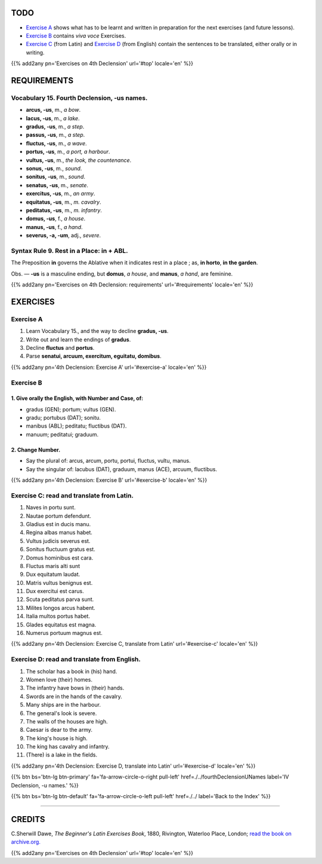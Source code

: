 .. title: The Beginner's Latin Exercises. Fourth Declension, -us names.
.. slug: fourthDeclensionUsNames
.. date: 2017-03-11 15:45:42 UTC+01:00
.. tags: latin, fourth declension, grammar, latin grammar, exercise, beginner's latin exercises
.. category: latin
.. link: https://archive.org/details/beginnerslatine01dawegoog
.. description: latin grammar exercises, fourth declension,  grammar, latin grammar, exercise. from The Beginner's Latin Exercise Book, C.Sherwill Dawe.
.. type: text
.. previewimage: /images/mCC.jpg


.. media:: http://instagr.am/p/BRWYsJiDoBA/


TODO
====

* `Exercise A`_ shows what has to be learnt and written in preparation for the next exercises (and future lessons). 
* `Exercise B`_ contains *viva voce* Exercises. 
* `Exercise C`_ (from Latin) and `Exercise D`_ (from English) contain the sentences to be translated, either orally or in writing. 


{{% add2any pn='Exercises on 4th Declension' url='#top' locale='en' %}}



.. _REQUIREMENTS:

REQUIREMENTS
=============

Vocabulary 15. Fourth Declension, -us names. 
----------------------------------------------------

* **arcus, -us**, m., *a bow*. 
* **lacus, -us**, m., *a lake*. 
* **gradus, -us**,  m., *a step*.
* **passus, -us**, m., *a step*.
* **fluctus, -us**, m., *a wave*. 
* **portus, -us**, m., *a port, a harbour*. 
* **vultus, -us**, m., *the look, the countenance*. 
* **sonus, -us**, m., *sound*.
* **sonitus, -us**, m., *sound*.
* **senatus, -us**, m., *senate*. 
* **exercitus, -us**, m., *an army*. 
* **equitatus, -us**, m., *m. cavalry*. 
* **peditatus, -us**, m., *m. infantry*. 
* **domus, -us**, f., *a house*. 
* **manus, -us**, f., *a hand*. 
* **severus, -a, -um**, adj., *severe*. 


Syntax Rule 9. Rest in a Place: **in** + ABL.
--------------------------------------------------

The Preposition **in** governs the Ablative when 
it indicates rest in a place ; as, **in horto**, **in the garden**. 

Obs. — **-us** is a masculine ending, but **domus**, *a house*, and **manus**, *a hand*, are feminine. 


{{% add2any pn='Exercises on 4th Declension: requirements' url='#requirements' locale='en' %}}


EXERCISES
=========

.. _Exercise A:

Exercise A 
----------

1. Learn Vocabulary 15., and the way to decline **gradus, -us**. 
2. Write out and learn the endings of **gradus**. 
3. Decline **fluctus** and **portus**. 
4. Parse **senatui, arcuum, exercitum, eguitatu, domibus**.  

{{% add2any pn='4th Declension: Exercise A' url='#exercise-a' locale='en' %}}


.. _Exercise B:

Exercise B 
----------


1. Give orally the English, with Number and Case, of: 
~~~~~~~~~~~~~~~~~~~~~~~~~~~~~~~~~~~~~~~~~~~~~~~~~~~~~~~

* gradus (GEN); portum; vultus (GEN). 
* gradu; portubus (DAT); sonitu. 
* manibus (ABL); peditatu; fluctibus (DAT). 
* manuum; peditatui; graduum. 


2. Change Number.
~~~~~~~~~~~~~~~~~~

* Say the plural of: arcus, arcum, portu, portui, fluctus, vultu, manus.
* Say the singular of: lacubus (DAT), graduum, manus (ACE), arcuum, fluctibus.

{{% add2any pn='4th Declension: Exercise B' url='#exercise-b' locale='en' %}}


.. _Exercise C:

Exercise C: read and translate from Latin.
------------------------------------------

1. Naves in portu sunt. 
2. Nautae portum defendunt. 
3. Gladius est in ducis manu. 
4. Regina albas manus habet. 
5. Vultus judicis severus est. 
6. Sonitus fluctuum gratus est. 
7. Domus hominibus est cara. 
8. Fluctus maris alti sunt 
9. Dux equitatum laudat. 
10. Matris vultus benignus est. 
11. Dux exercitui est carus. 
12. Scuta peditatus parva sunt. 
13. Milites longos arcus habent. 
14. Italia multos portus habet. 
15. Glades equitatus est magna. 
16. Numerus portuum magnus est. 


{{% add2any pn='4th Declension: Exercise C, translate from Latin' url='#exercise-c' locale='en' %}}


.. _Exercise D:

Exercise D: read and translate from English. 
--------------------------------------------

1. The scholar has a book in (his) hand. 
2. Women love (their) homes. 
3. The infantry have bows in (their) hands. 
4. Swords are in the hands of the cavalry. 
5. Many ships are in the harbour. 
6. The general's look is severe. 
7. The walls of the houses are high. 
8. Caesar is dear to the army. 
9. The king's house is high. 
10. The king has cavalry and infantry. 
11. (There) is a lake in the fields. 


{{% add2any pn='4th Declension: Exercise D, translate into Latin' url='#exercise-d' locale='en' %}}


{{% btn bs='btn-lg btn-primary' fa='fa-arrow-circle-o-right pull-left' href=./../fourthDeclensionUNames label='IV Declension, -u names.' %}}

{{% btn bs='btn-lg btn-default' fa='fa-arrow-circle-o-left pull-left' href=./../ label='Back to the Index' %}}

----

CREDITS
=======

C.Sherwill Dawe, *The Beginner's Latin Exercises Book*, 1880, Rivington, Waterloo Place, London; `read the book on archive.org. <https://archive.org/details/beginnerslatine01dawegoog>`_

{{% add2any pn='Exercises on 4th Declension' url='#top' locale='en' %}}